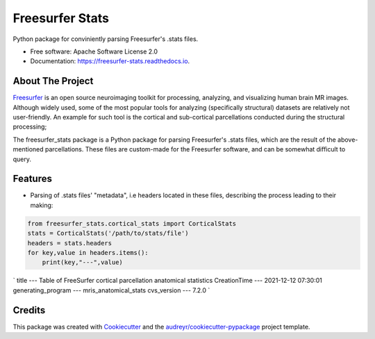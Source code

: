 ================
Freesurfer Stats
================


.. image:: https://img.shields.io/pypi/v/freesurfer_stats.svg
        :target: https://pypi.python.org/pypi/freesurfer_stats

.. image:: https://img.shields.io/travis/GalBenZvi/freesurfer_stats.svg
        :target: https://travis-ci.com/GalBenZvi/freesurfer_stats

.. image:: https://readthedocs.org/projects/freesurfer-stats/badge/?version=latest
        :target: https://freesurfer-stats.readthedocs.io/en/latest/?version=latest
        :alt: Documentation Status




Python package for conviniently parsing Freesurfer's .stats files.


* Free software: Apache Software License 2.0
* Documentation: https://freesurfer-stats.readthedocs.io.

About The Project
--------
`Freesurfer`_ is an open source neuroimaging toolkit for processing, analyzing, and visualizing human brain MR images.
Although widely used, some of the most popular tools for analyzing (specifically structural) datasets are relatively not user-friendly.
An example for such tool is the cortical and sub-cortical parcellations conducted during the structural processing;

The freesurfer_stats package is a Python package for parsing Freesurfer's .stats files, which are the result of the above-mentioned parcellations.
These files are custom-made for the Freesurfer software, and can be somewhat difficult to query.

.. _Freesurfer: https://surfer.nmr.mgh.harvard.edu/

Features
--------

* Parsing of .stats files' "metadata", i.e headers located in these files, describing the process leading to their making:
.. code-block:: python
        
            from freesurfer_stats.cortical_stats import CorticalStats
            stats = CorticalStats('/path/to/stats/file')
            headers = stats.headers
            for key,value in headers.items():
                print(key,"---",value)

`
title --- Table of FreeSurfer cortical parcellation anatomical statistics
CreationTime --- 2021-12-12 07:30:01
generating_program --- mris_anatomical_stats
cvs_version --- 7.2.0
`

Credits
-------

This package was created with Cookiecutter_ and the `audreyr/cookiecutter-pypackage`_ project template.

.. _Cookiecutter: https://github.com/audreyr/cookiecutter
.. _`audreyr/cookiecutter-pypackage`: https://github.com/audreyr/cookiecutter-pypackage
